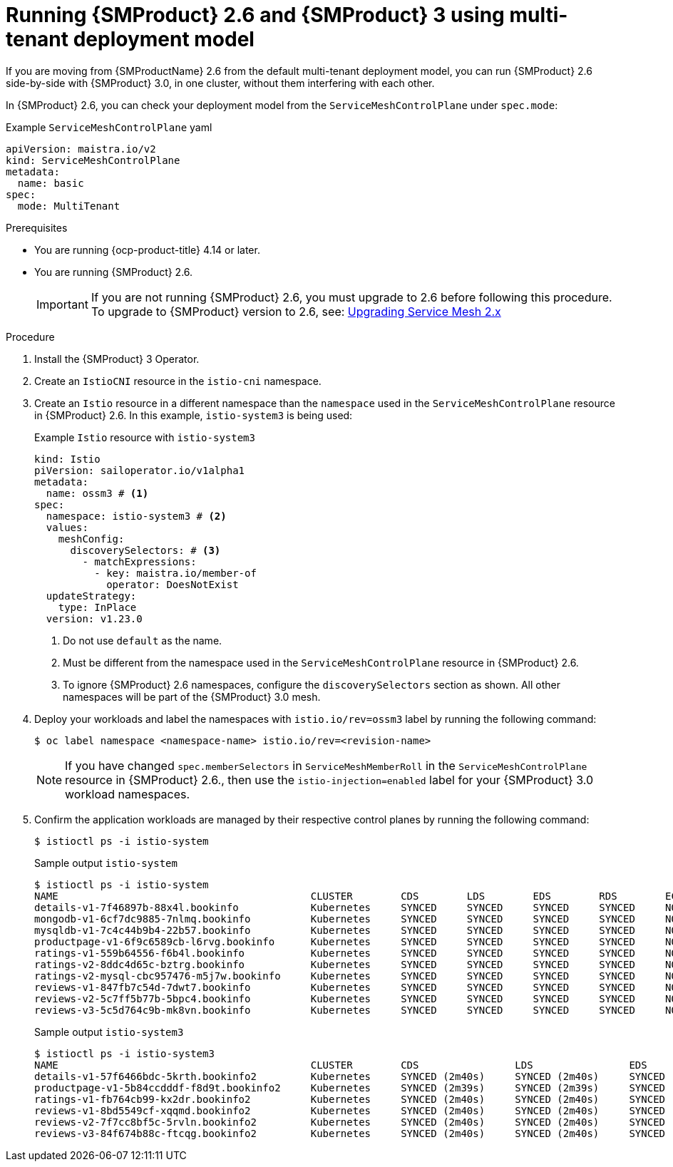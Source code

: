 // Module included in the following assemblies:
//
// * service-mesh-docs-main/install/ossm-v2-v3-side-by-side-assembly.adoc

:_mod-docs-content-type: PROCEDURE
[id="ossm-running-v2-v3-multitenant-deployment-model_{context}"]
= Running {SMProduct} 2.6 and {SMProduct} 3 using multi-tenant deployment model
//TP1 content influx. Title, etc may change.
//No IA as of 10/23/2024 so this content is likely to move.

If you are moving from {SMProductName} 2.6 from the default multi-tenant deployment model, you can run {SMProduct} 2.6 side-by-side with {SMProduct} 3.0, in one cluster, without them interfering with each other.

In {SMProduct} 2.6, you can check your deployment model from the `ServiceMeshControlPlane` under `spec.mode`:

.Example `ServiceMeshControlPlane` yaml
[source, yaml]
----
apiVersion: maistra.io/v2
kind: ServiceMeshControlPlane
metadata:
  name: basic
spec:
  mode: MultiTenant
----

//NOTES: 10/23/2024

//DO NOT USE VERSION NUMBER ATTRIBUTE. It is set for 3.0, will likely change, and it is unclear if later versions would impact this procedure for moving from 2.6.
//Only moving from 2.6 has been tested and verified by QE.
//Mulitenant has no changes to OSSM 2.6, separate module.

.Prerequisites

* You are running {ocp-product-title} 4.14 or later.
* You are running {SMProduct} 2.6.
+
[IMPORTANT]
====
If you are not running {SMProduct} 2.6, you must upgrade to 2.6 before following this procedure. To upgrade to {SMProduct} version to 2.6, see: link:https://docs.openshift.com/container-platform/4.17/service_mesh/v2x/upgrading-ossm.html[Upgrading Service Mesh 2.x]
====

.Procedure

. Install the {SMProduct} 3 Operator.

. Create an `IstioCNI` resource in the `istio-cni` namespace.

. Create an `Istio` resource in a different namespace than the `namespace` used in the `ServiceMeshControlPlane` resource in {SMProduct} 2.6. In this example, `istio-system3` is being used:
+
.Example `Istio` resource with `istio-system3`
[source, yaml]
----
kind: Istio
piVersion: sailoperator.io/v1alpha1
metadata:
  name: ossm3 # <1>
spec:
  namespace: istio-system3 # <2>
  values:
    meshConfig:
      discoverySelectors: # <3>
        - matchExpressions:
          - key: maistra.io/member-of
            operator: DoesNotExist
  updateStrategy:
    type: InPlace
  version: v1.23.0
----
<1> Do not use `default` as the name.
<2> Must be different from the namespace used in the `ServiceMeshControlPlane` resource in {SMProduct} 2.6.
<3> To ignore {SMProduct} 2.6 namespaces, configure the `discoverySelectors` section as shown. All other namespaces will be part of the {SMProduct} 3.0 mesh.

. Deploy your workloads and label the namespaces with `istio.io/rev=ossm3` label by running the following command:
+
[source, terminal]
----
$ oc label namespace <namespace-name> istio.io/rev=<revision-name>
----
+
[NOTE]
====
If you have changed `spec.memberSelectors` in `ServiceMeshMemberRoll` in the `ServiceMeshControlPlane` resource in {SMProduct} 2.6., then use the `istio-injection=enabled` label for your {SMProduct} 3.0 workload namespaces.
====

. Confirm the application workloads are managed by their respective control planes by running the following command:
+
[source,terminal]
----
$ istioctl ps -i istio-system
----
+
.Sample output `istio-system`
[source, terminal]
----
$ istioctl ps -i istio-system
NAME                                          CLUSTER        CDS        LDS        EDS        RDS        ECDS         ISTIOD                                          VERSION
details-v1-7f46897b-88x4l.bookinfo            Kubernetes     SYNCED     SYNCED     SYNCED     SYNCED     NOT SENT     istiod-install-istio-system-bd58bdcd5-2htkf     1.20.8
mongodb-v1-6cf7dc9885-7nlmq.bookinfo          Kubernetes     SYNCED     SYNCED     SYNCED     SYNCED     NOT SENT     istiod-install-istio-system-bd58bdcd5-2htkf     1.20.8
mysqldb-v1-7c4c44b9b4-22b57.bookinfo          Kubernetes     SYNCED     SYNCED     SYNCED     SYNCED     NOT SENT     istiod-install-istio-system-bd58bdcd5-2htkf     1.20.8
productpage-v1-6f9c6589cb-l6rvg.bookinfo      Kubernetes     SYNCED     SYNCED     SYNCED     SYNCED     NOT SENT     istiod-install-istio-system-bd58bdcd5-2htkf     1.20.8
ratings-v1-559b64556-f6b4l.bookinfo           Kubernetes     SYNCED     SYNCED     SYNCED     SYNCED     NOT SENT     istiod-install-istio-system-bd58bdcd5-2htkf     1.20.8
ratings-v2-8ddc4d65c-bztrg.bookinfo           Kubernetes     SYNCED     SYNCED     SYNCED     SYNCED     NOT SENT     istiod-install-istio-system-bd58bdcd5-2htkf     1.20.8
ratings-v2-mysql-cbc957476-m5j7w.bookinfo     Kubernetes     SYNCED     SYNCED     SYNCED     SYNCED     NOT SENT     istiod-install-istio-system-bd58bdcd5-2htkf     1.20.8
reviews-v1-847fb7c54d-7dwt7.bookinfo          Kubernetes     SYNCED     SYNCED     SYNCED     SYNCED     NOT SENT     istiod-install-istio-system-bd58bdcd5-2htkf     1.20.8
reviews-v2-5c7ff5b77b-5bpc4.bookinfo          Kubernetes     SYNCED     SYNCED     SYNCED     SYNCED     NOT SENT     istiod-install-istio-system-bd58bdcd5-2htkf     1.20.8
reviews-v3-5c5d764c9b-mk8vn.bookinfo          Kubernetes     SYNCED     SYNCED     SYNCED     SYNCED     NOT SENT     istiod-install-istio-system-bd58bdcd5-2htkf     1.20.8
----
+
.Sample output `istio-system3`
[source,terminal]
----
$ istioctl ps -i istio-system3
NAME                                          CLUSTER        CDS                LDS                EDS                RDS                ECDS        ISTIOD                            VERSION
details-v1-57f6466bdc-5krth.bookinfo2         Kubernetes     SYNCED (2m40s)     SYNCED (2m40s)     SYNCED (2m34s)     SYNCED (2m40s)     IGNORED     istiod-ossm3-5b46b6b8cb-gbjx6     1.23.0
productpage-v1-5b84ccdddf-f8d9t.bookinfo2     Kubernetes     SYNCED (2m39s)     SYNCED (2m39s)     SYNCED (2m34s)     SYNCED (2m39s)     IGNORED     istiod-ossm3-5b46b6b8cb-gbjx6     1.23.0
ratings-v1-fb764cb99-kx2dr.bookinfo2          Kubernetes     SYNCED (2m40s)     SYNCED (2m40s)     SYNCED (2m34s)     SYNCED (2m40s)     IGNORED     istiod-ossm3-5b46b6b8cb-gbjx6     1.23.0
reviews-v1-8bd5549cf-xqqmd.bookinfo2          Kubernetes     SYNCED (2m40s)     SYNCED (2m40s)     SYNCED (2m34s)     SYNCED (2m40s)     IGNORED     istiod-ossm3-5b46b6b8cb-gbjx6     1.23.0
reviews-v2-7f7cc8bf5c-5rvln.bookinfo2         Kubernetes     SYNCED (2m40s)     SYNCED (2m40s)     SYNCED (2m34s)     SYNCED (2m40s)     IGNORED     istiod-ossm3-5b46b6b8cb-gbjx6     1.23.0
reviews-v3-84f674b88c-ftcqg.bookinfo2         Kubernetes     SYNCED (2m40s)     SYNCED (2m40s)     SYNCED (2m34s)     SYNCED (2m40s)     IGNORED     istiod-ossm3-5b46b6b8cb-gbjx6     1.23.0
----